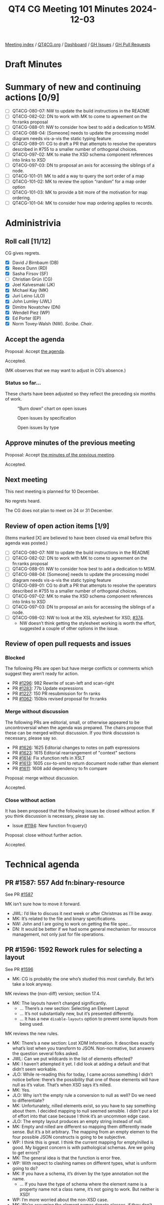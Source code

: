 :PROPERTIES:
:ID:       8BA8E353-62FC-4089-98C9-9C351F1B8A72
:END:
#+title: QT4 CG Meeting 101 Minutes 2024-12-03
#+author: Norm Tovey-Walsh
#+filetags: :qt4cg:
#+options: html-style:nil h:6 toc:nil
#+html_head: <link rel="stylesheet" type="text/css" href="/meeting/css/htmlize.css"/>
#+html_head: <link rel="stylesheet" type="text/css" href="../../../css/style.css"/>
#+html_head: <link rel="shortcut icon" href="/img/QT4-64.png" />
#+html_head: <link rel="apple-touch-icon" sizes="64x64" href="/img/QT4-64.png" type="image/png" />
#+html_head: <link rel="apple-touch-icon" sizes="76x76" href="/img/QT4-76.png" type="image/png" />
#+html_head: <link rel="apple-touch-icon" sizes="120x120" href="/img/QT4-120.png" type="image/png" />
#+html_head: <link rel="apple-touch-icon" sizes="152x152" href="/img/QT4-152.png" type="image/png" />
#+options: author:nil email:nil creator:nil timestamp:nil
#+startup: showall

[[../][Meeting index]] / [[https://qt4cg.org][QT4CG.org]] / [[https://qt4cg.org/dashboard][Dashboard]] / [[https://github.com/qt4cg/qtspecs/issues][GH Issues]] / [[https://github.com/qt4cg/qtspecs/pulls][GH Pull Requests]]

#+TOC: headlines 6

* Draft Minutes
:PROPERTIES:
:unnumbered: t
:CUSTOM_ID: minutes
:END:

* Summary of new and continuing actions [0/9]
:PROPERTIES:
:unnumbered: t
:CUSTOM_ID: new-actions
:END:

+ [ ] QT4CG-080-07: NW to update the build instructions in the README
+ [ ] QT4CG-082-02: DN to work with MK to come to agreement on the fn:ranks proposal
+ [ ] QT4CG-088-01: NW to consider how best to add a dedication to MSM.
+ [ ] QT4CG-088-04: [Someone] needs to update the processing model diagram needs vis-a-vis the static typing feature
+ [ ] QT4CG-089-01: CG to draft a PR that attempts to resolve the operators described in #755 to a smaller number of orthogonal choices.
+ [ ] QT4CG-097-02: MK to make the XSD schema component references into links to XSD
+ [ ] QT4CG-097-03: DN to proposal an axis for accessing the siblings of a node.
+ [ ] QT4CG-101-01: MK to add a way to query the sort order of a map
+ [ ] QT4CG-101-02: MK to review the option “random” for a map order option
+ [ ] QT4CG-101-03: MK to provide a bit more of the motivation for map ordering.
+ [ ] QT4CG-101-04: MK to consider how map ordering applies to records.

* Administrivia
:PROPERTIES:
:CUSTOM_ID: administrivia
:END:

** Roll call [11/12]
:PROPERTIES:
:CUSTOM_ID: roll-call
:END:

CG gives regrets.

+ [X] David J Birnbaum (DB)
+ [X] Reece Dunn (RD)
+ [X] Sasha Firsov (SF)
+ [ ] Christian Grün (CG)
+ [X] Joel Kalvesmaki (JK)
+ [X] Michael Kay (MK)
+ [X] Juri Leino (JLO)
+ [X] John Lumley (JWL)
+ [X] Dimitre Novatchev (DN)
+ [X] Wendell Piez (WP)
+ [X] Ed Porter (EP)
+ [X] Norm Tovey-Walsh (NW). /Scribe/. /Chair/.

** Accept the agenda
:PROPERTIES:
:CUSTOM_ID: agenda
:END:

Proposal: Accept [[../../agenda/2024/12-03.html][the agenda]].

Accepted.

(MK observes that we may want to adjust in CG’s absence.)

*** Status so far…
:PROPERTIES:
:CUSTOM_ID: so-far
:END:

These charts have been adjusted so they reflect the preceding six months of work.

#+CAPTION: “Burn down” chart on open issues
#+NAME:   fig:open-issues
[[./issues-open-2024-12-03.png]]

#+CAPTION: Open issues by specification
#+NAME:   fig:open-issues-by-spec
[[./issues-by-spec-2024-12-03.png]]

#+CAPTION: Open issues by type
#+NAME:   fig:open-issues-by-type
[[./issues-by-type-2024-12-03.png]]

** Approve minutes of the previous meeting
:PROPERTIES:
:CUSTOM_ID: approve-minutes
:END:

Proposal: Accept [[../../minutes/2024/11-26.html][the minutes of the previous meeting]].

Accepted.

** Next meeting
:PROPERTIES:
:CUSTOM_ID: next-meeting
:END:

This next meeting is planned for 10 December.

No regrets heard.

The CG does not plan to meet on 24 or 31 December.

** Review of open action items [1/9]
:PROPERTIES:
:CUSTOM_ID: open-actions
:END:

(Items marked [X] are believed to have been closed via email before
this agenda was posted.)

+ [ ] QT4CG-080-07: NW to update the build instructions in the README
+ [ ] QT4CG-082-02: DN to work with MK to come to agreement on the fn:ranks proposal
+ [ ] QT4CG-088-01: NW to consider how best to add a dedication to MSM.
+ [ ] QT4CG-088-04: [Someone] needs to update the processing model diagram needs vis-a-vis the static typing feature
+ [ ] QT4CG-089-01: CG to draft a PR that attempts to resolve the operators described in #755 to a smaller number of orthogonal choices.
+ [ ] QT4CG-097-02: MK to make the XSD schema component references into links to XSD
+ [ ] QT4CG-097-03: DN to proposal an axis for accessing the siblings of a node.
+ [ ] QT4CG-098-02: NW to look at the XSL stylesheet for XSD, [[https://github.com/qt4cg/qtspecs/issues/374][#374]].
  + NW doesn’t think getting the stylesheet working is worth the effort,
    suggested a couple of other options in the issue.

** Review of open pull requests and issues
:PROPERTIES:
:CUSTOM_ID: open-pull-requests
:END:

*** Blocked
:PROPERTIES:
:CUSTOM_ID: blocked
:END:

The following PRs are open but have merge conflicts or comments which
suggest they aren’t ready for action.

+ PR [[https://qt4cg.org/dashboard/#pr-1296][#1296]]: 982 Rewrite of scan-left and scan-right
+ PR [[https://qt4cg.org/dashboard/#pr-1283][#1283]]: 77b Update expressions
+ PR [[https://qt4cg.org/dashboard/#pr-1227][#1227]]: 150 PR resubmission for fn ranks
+ PR [[https://qt4cg.org/dashboard/#pr-1062][#1062]]: 150bis revised proposal for fn:ranks

*** Merge without discussion
:PROPERTIES:
:CUSTOM_ID: merge-without-discussion
:END:

The following PRs are editorial, small, or otherwise appeared to be
uncontroversial when the agenda was prepared. The chairs propose that
these can be merged without discussion. If you think discussion is
necessary, please say so.

+ PR [[https://qt4cg.org/dashboard/#pr-1626][#1626]]: 1625 Editorial changes to notes on path expressions
+ PR [[https://qt4cg.org/dashboard/#pr-1623][#1623]]: 1615 Editorial rearrangement of "context" sections
+ PR [[https://qt4cg.org/dashboard/#pr-1614][#1614]]: Fix xfunction refs in XSLT
+ PR [[https://qt4cg.org/dashboard/#pr-1613][#1613]]: 1605 csv-to-xml to return document node rather than element
+ PR [[https://qt4cg.org/dashboard/#pr-1611][#1611]]: 1608 add dependency to fn compare

Proposal: merge without discussion.

Accepted.

*** Close without action
:PROPERTIES:
:CUSTOM_ID: close-without-action
:END:

It has been proposed that the following issues be closed without action.
If you think discussion is necessary, please say so.

+ Issue [[https://github.com/qt4cg/qtspecs/issues/1194][#1194]]: New function fn:query()

Proposal: close without further action.

Accepted.

* Technical agenda
:PROPERTIES:
:CUSTOM_ID: technical-agenda
:END:

** PR #1587: 557 Add fn:binary-resource
:PROPERTIES:
:CUSTOM_ID: pr-1587
:END:
See PR [[https://qt4cg.org/dashboard/#pr-1587][#1587]]

MK isn’t sure how to move it forward. 

+ JWL: I’d like to discuss it next week or after Christmas as I’ll be away.
+ MK: It’s related to the file and binary specifications.
+ NW: John and I are going to work on getting the file spec…
+ DN: It would be better if we had some general mechanism for resource
  management, not only just for file operations. 

** PR #1596: 1592 Rework rules for selecting a layout
:PROPERTIES:
:CUSTOM_ID: pr-1596
:END:
See PR [[https://qt4cg.org/dashboard/#pr-1596][#1596]]

+ MK: CG is probably the one who’s studied this most carefully. But let’s take a
  look anyway.

MK reviews the (non-diff) version; section 17.4.

+ MK: The layouts haven’t changed significantly.
  + … There’s a new section: Selecting an Element Layout
  + … It’s not substantially new, but it’s presented differently.
  + … It has a new ~disable-layouts~ option to prevent some layouts from being
    used.
 
MK reviews the new rules.

+ MK: There’s a new section: Lost XDM Information. It describes exactly what’s
  lost when you transform to JSON. Non-normative, but answers the question
  several folks asked.
+ JWL: Can we put wildcards in the list of elements effected?
+ MK: I haven’t attempted it yet. I did look at adding a default and that didn’t
  seem workable.
+ JLO: While re-reading this for today, I came across something I didn’t notice
  before: there’s the possibility that one of those elements will have null as
  it’s value. That’s when XSD says it’s nilled.
+ MK: Yes.
+ JLO: Why isn’t the empty rule a conversion to null as well? Do we need to differentiate?
+ MK: Unfortunately, nilled elements exist, so you have to say something about
  them. I decided mapping to null seemed sensible. I didn’t put a lot of effort
  into that case because I think it’s an uncommon edge case.
+ JLO: The empty layout produces an empty string instead of null.
+ MK: Empty and nilled are different so mapping them differently made sense. But
  it’s a bit arbitrary. The mapping from an empty elemen to the four possible
  JSON constructs is going to be subjective.
+ WP: I think this is great. I think the current mapping for empty/nilled is
  good. My biggest concern is with pathological schemas. Are we going to get errors?
+ MK: The general idea is that the function is error free.
+ WP: With respect to clashing names on different types, what is uniform going to do?
+ MK: If you have a schema, it’s driven by the type annotation not the name. 
  + … If you have the type of schema where the element name is a property name
    not a class name, it’s not going to work. But neither is XSD!
+ WP: I’m more worried about the non-XSD case.
+ MK: We’re assuming the element names denote classes, if they don’t, it’s not
  going to work well.
+ WP: I think that’s fine, but we should be up-front about the limitations:
  encourage folks to do transformations.
+ MK: We’ll get experience, hopefully it’ll feed back into the spec.
+ DN: I couldn’t find what the default values are for the different cases in the
  option record. It would be good to have defaults for everything.
+ MK: The defaults are all there.
+ DN: But I couldn’t work it out when there is an XSD or not. Maybe we should
  explain what happens if there is no option record.
+ MK: If there’s a schema, use the schema types. The default for ~uniform~ is ~false()~.
+ DN: With respect to empty elements, there are so many choices, we should make
  that a value in the options map.
+ MK: You get some of that control if you disable the empty layout.
+ DN: But it’s very difficult to know what to do. An option would be more
  precise and clear.

Proposal: accept this PR.

Accepted.

** PR #1609: 564 Ordered Maps
:PROPERTIES:
:CUSTOM_ID: pr-1609
:END:
See PR [[https://qt4cg.org/dashboard/#pr-1609][#1609]]

+ MK: The background for this comes from the JSON work. Converting from XML to
  JSON loses order. It’s also true with existing ways of serializing as JSON;
  you always lose order.
  + … A lot of the converters out there retain the order. There’s a lot of
    benefit, even if it doesn’t have semantic meaning. If you’ve got 1000 lines
    of JSON, it’s nice if a single change doesn’t reorder the whole map!
  + … Having some way to preserve order seems like a good idea.
  + … So we need maps that retain order. I thought I’d combine that with another
    requirement that’s been on the TODO list for a while: using sorted keys in a
    map to do quicker searching for dates for example.
+ MK: First there’s a data model change:
  + … A map is logically a *sequence* of key/value pairs (not a collection)
  + … There’s an ordering property with the values ~random~, ~sorted~, and ~insertion~
  + … With appropriate updates for creation and updating.
+ MK: There are changes to F&O:
  + … For all of the map operations, we have to say how the effect the order.
  + … Map ordering doesn’t effect the result of ~fn:deep-equal~.
  + … ~fn:parse-json~ is given an option to retain the order.
  + … ~fn:xml-to-json~ is already defined to retain order, so that’s just rephrased a bit.
  + … There’s a new section on ordering of maps
  + … There are new options on the ~map:build~, ~map:merge~, and ~map:of-pairs~ functions.
  + … Map constructors produce maps in a random order.
+ JWL: I like the ideas generally. When you’ve put in sequence on ~map:keys~, it’s important to
  make the point that they still have to be unique.
  + … Can you find out the sorting order of a particular map?
+ MK: I didn’t provide an interrogative, but I’m sure one is needed.
+ EP: Minor quibble about the naming conventions: sorted, inserted, and random.
  Maybe it should be “unsorted” so it’s less of a promise.
+ MK: To me, “random” is familiar. Terminology is always difficult.

From Zoom chat: arbitrary, undefined, none…

+ JLO: There’s a lot here. How do I get an insert-order map from another kind of map?
+ MK: You’d have to rebuild it using for example ~map:of-pairs~.

Some discussion of what insertion order means and how it works.

+ JLO: JavaScript uses insertion order by default. I’m a little cautious about this change.
+ DN: I think this is necessary. Languages like C# have sorted functions.
  + … We could create a new type ~sorted-map~ and a new type ~ordered-map~, then
    we wouldn’t have to change anything. Then we only have to specify the new map types.
  + … If we regard an array as a map, that’s already a sorted map.
  + … Making the relationships between different kinds of maps will be clearer,
    I think.
  + … When we construct ordered or sorted maps, we should provide the sequence
    of key names as a parameter.
+ MK: Yes, I think that can be done with existing functions, but perhaps we should show how.
+ DN: The main thing is the suggestion that we have separate map types. That would be more precise.
+ MK: My instinct is that new types would be a lot more effort than a new
  property on an existing type.
+ DN: I disagree, this is a big change to the map type.
+ MK: I’d like to see a proof of concept to demonstrate that.

Some further discussion of which would be easier.

+ WP: I’m not sure I understand the requirement. I’m a little uneasy about the
  complexity. Is there more to this than comparing maps?
+ MK: One way to make it simpler to say that all maps are ordered!
+ WP: Couldn’t you just force this at serialization time?
+ MK: You could have an ordered map; but I’m concerned about the performance implications of
  making all the maps ordered. I’m reluctant to impose that on users who don’t need it.
+ WP: I’d like to see something simpler. That’s why I come back to what the requirements are.
+ RD: I agree with MK, I think having separate types leads to complexities
  especially if you have user defined functions that can take or return a sorted
  maps and then you get an insert-ordered maps. What happens in all the cases
  has to be defined in complicated subtyping rules. Whereas with this, you only
  need to copy it when you make a modification. Unlike C#, XQuery and XPath
  don’t have interfaces so you can’t define an interface type that various types implement.
+ MK: We could define an abstract type.
+ RD: But then you have to rework all of the data model.
+ JWL: Does this apply to records as well?
+ MK: A record is a type that constraints the contents of a map. I haven’t said
  anything about ordering of records. A map of any ordering can conform to a
  record type. One could certainly define an ordering over records.
+ DN: Isn’t an ordered record just a tuple?
  + … My main point is the observation on performance. It’s a serious issue. Searching
    for a key in an sorted list is very different from searching in an unsorted map.
  + … Maybe this is why there’s a separate class for this in C#.
  + … Why are we putting everything in a single type when we have examples of
    multiple types in other languages.
+ RD: Implementators are free to use the different types to support the specific kinds of maps.

ACTION QT4CG-101-01: MK to add a way to query the sort order of a map
ACTION QT4CG-101-02: MK to review the option “random” for a map order option
ACTION QT4CG-101-03: MK to provide a bit more of the motivation for map ordering.
ACTION QT4CG-101-04: MK to consider how map ordering applies to records.

Discussion will continue at a future meeting.

* Any other business
:PROPERTIES:
:CUSTOM_ID: any-other-business
:END:

None heard.

* Adjourned
:PROPERTIES:
:CUSTOM_ID: adjourned
:END:

